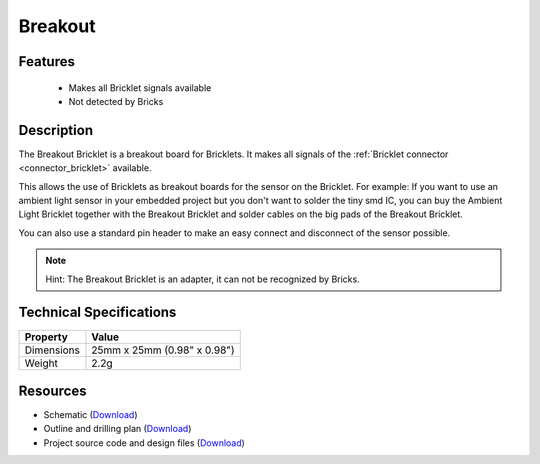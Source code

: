 .. _breakout_bricklet:

Breakout
========

.. raw:: html

	{% from "macros.html" import tfdocstart, tfdocimg, tfdocend %}
	{{ 
	    tfdocstart("Bricklets/breakout_bricklet_tilted_350.jpg", 
	             "Bricklets/breakout_bricklet_tilted_600.jpg", 
	             "Breakout Bricklet") 
	}}
	{{ 
	    tfdocimg("Bricklets/breakout_bricklet_horizontal_pinheader_100.jpg", 
	             "Bricklets/breakout_bricklet_horizontal_pinheader_600.jpg", 
	             "Breakout Bricklet") 
	}}
	{{ 
	    tfdocimg("Bricklets/breakout_bricklet_connected_100.jpg", 
	             "Bricklets/breakout_bricklet_connected_600.jpg", 
	             "Breakout Bricklet with Rotary Poti") 
	}}
	{{ tfdocend() }}


Features
--------

 * Makes all Bricklet signals available
 * Not detected by Bricks


Description
-----------

The Breakout Bricklet is a breakout board for Bricklets. It makes all signals
of the :ref:`Bricklet connector <connector_bricklet>` available.

This allows the use of Bricklets as breakout boards for the sensor on the
Bricklet. For example: If you want to use an ambient light sensor in
your embedded project but you don't want to solder the tiny smd IC,
you can buy the Ambient Light Bricklet together with the Breakout Bricklet
and solder cables on the big pads of the Breakout Bricklet.

You can also use a standard pin header to make an easy connect and
disconnect of the sensor possible.

.. note:: Hint: The Breakout Bricklet is an adapter, it can not be recognized by Bricks.

Technical Specifications
------------------------

================================  ============================================================
Property                          Value
================================  ============================================================
Dimensions                        25mm x 25mm (0.98" x 0.98")
Weight                            2.2g
================================  ============================================================

Resources
---------

* Schematic (`Download <https://github.com/Tinkerforge/breakout-bricklet/raw/master/hardware/breakout-schematic.pdf>`__)
* Outline and drilling plan (`Download <../../_images/Dimensions/breakout_bricklet_dimensions.png>`__)
* Project source code and design files (`Download <https://github.com/Tinkerforge/breakout-bricklet/zipball/master>`__)



